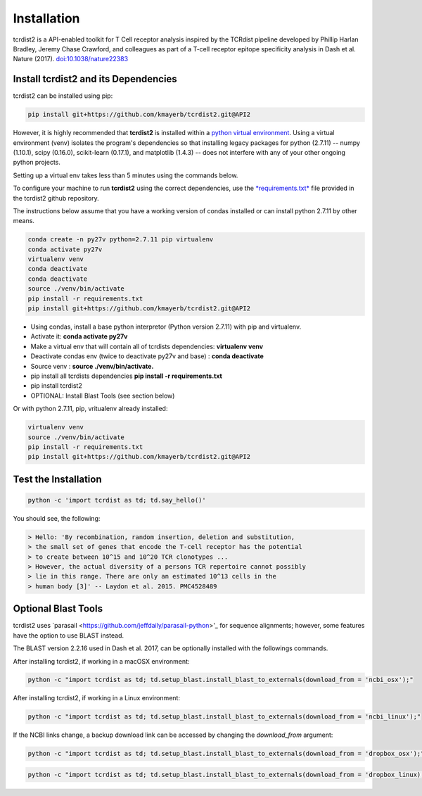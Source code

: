 Installation
============

tcrdist2 is a API-enabled toolkit for T Cell receptor analysis inspired by the
TCRdist pipeline developed by Phillip Harlan Bradley, Jeremy Chase Crawford, and
colleagues as part of a T-cell receptor epitope specificity analysis
in Dash et al. Nature (2017).
`doi:10.1038/nature22383 <https://www.nature.com/articles/nature22383>`_


Install tcrdist2 and its Dependencies
+++++++++++++++++++++++++++++++++++++
tcrdist2 can be installed using pip:

.. code-block:: none

  pip install git+https://github.com/kmayerb/tcrdist2.git@API2


However, it is highly recommended that **tcrdist2**
is installed within a `python virtual environment <https://packaging.python.org/guides/installing-using-pip-and-virtual-environments/>`_.
Using a virtual environment (venv) isolates the program's dependencies so that
installing legacy packages for python (2.7.11) -- numpy (1.10.1), scipy (0.16.0),
scikit-learn (0.17.1), and matplotlib (1.4.3) --
does not interfere with any of your other ongoing python projects.

Setting up a virtual env takes less than 5 minutes using the commands below.

To configure your machine to run **tcrdist2** using the correct dependencies,
use the `*requirements.txt* <https://github.com/kmayerb/tcrdist2/blob/API2/requirements.txt>`_
file provided in the tcrdist2 github repository.

The instructions below assume that you have a working version of condas
installed or can install python 2.7.11 by other means.

.. code-block:: none

  conda create -n py27v python=2.7.11 pip virtualenv
  conda activate py27v
  virtualenv venv
  conda deactivate
  conda deactivate
  source ./venv/bin/activate
  pip install -r requirements.txt
  pip install git+https://github.com/kmayerb/tcrdist2.git@API2


- Using condas, install a base python interpretor (Python version 2.7.11) with pip and virtualenv.
- Activate it: **conda activate py27v**
- Make a virtual env that will contain all of tcrdists dependencies: **virtualenv venv**
- Deactivate condas env (twice to deactivate py27v and base) : **conda deactivate**
- Source venv : **source ./venv/bin/activate.**
- pip install all tcrdists dependencies **pip install -r requirements.txt**
- pip install tcrdist2
- OPTIONAL: Install Blast Tools (see section below)


Or with python 2.7.11, pip, vritualenv already installed:

.. code-block:: none

  virtualenv venv
  source ./venv/bin/activate
  pip install -r requirements.txt
  pip install git+https://github.com/kmayerb/tcrdist2.git@API2


Test the Installation
+++++++++++++++++++++

.. code-block:: none

  python -c 'import tcrdist as td; td.say_hello()'

You should see, the following:

.. code-block:: none

  > Hello: 'By recombination, random insertion, deletion and substitution,
  > the small set of genes that encode the T-cell receptor has the potential
  > to create between 10^15 and 10^20 TCR clonotypes ...
  > However, the actual diversity of a persons TCR repertoire cannot possibly
  > lie in this range. There are only an estimated 10^13 cells in the
  > human body [3]' -- Laydon et al. 2015. PMC4528489

Optional Blast Tools
++++++++++++++++++++

tcrdist2 uses `parasail <https://github.com/jeffdaily/parasail-python>'_
for sequence alignments; however, some features have the option to use BLAST instead.

The BLAST version 2.2.16 used in Dash et al. 2017, can be optionally installed with
the followings commands.

After installing tcrdist2, if working in a macOSX environment:

.. code-block:: none

  python -c "import tcrdist as td; td.setup_blast.install_blast_to_externals(download_from = 'ncbi_osx');"


After installing tcrdist2, if working in a Linux environment:

.. code-block:: none

  python -c "import tcrdist as td; td.setup_blast.install_blast_to_externals(download_from = 'ncbi_linux');"


If the NCBI links change, a backup download link can be accessed by changing the *download_from* argument:

.. code-block:: none

  python -c "import tcrdist as td; td.setup_blast.install_blast_to_externals(download_from = 'dropbox_osx');"


.. code-block:: none

  python -c "import tcrdist as td; td.setup_blast.install_blast_to_externals(download_from = 'dropbox_linux);"
